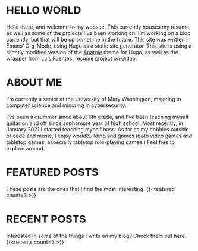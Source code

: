 #+date: 2020-12-03T22:03:53-05:00
#+draft: false
#+layout: index

* HELLO WORLD
  Hello there, and welcome to my website. This currently houses my resume, as well as some of the projects I’ve been working on. I’m working on a blog currently, but that will be up sometime in the future. This site was written in Emacs’ Org-Mode, using Hugo as a static site generator. This site is using a slightly modified version of the [[https://github.com/lxndrblz/anatole][Anatole]] theme for Hugo, as well as the wrapper from Luis Fuentes' resume project on Gitlab.

* ABOUT ME
  I'm currently a senior at the University of Mary Washington, majoring in computer science and minoring in cybersecurity.

  I’ve been a drummer since about 6th grade, and I’ve been teaching myself guitar on and off since sophomore year of high school. Most recently, in January 2021 I started teaching myself bass. As far as my hobbies outside of code and music, I enjoy worldbuilding and games (both video games and tabletop games, especially tabletop role-playing games.) Feel free to explore around.

* FEATURED POSTS
These posts are the ones that I find the most interesting.
{{<featured count=3 >}}

* RECENT POSTS
Interested in some of the things I write on my blog? Check them out here.
{{<recents count=3 >}}